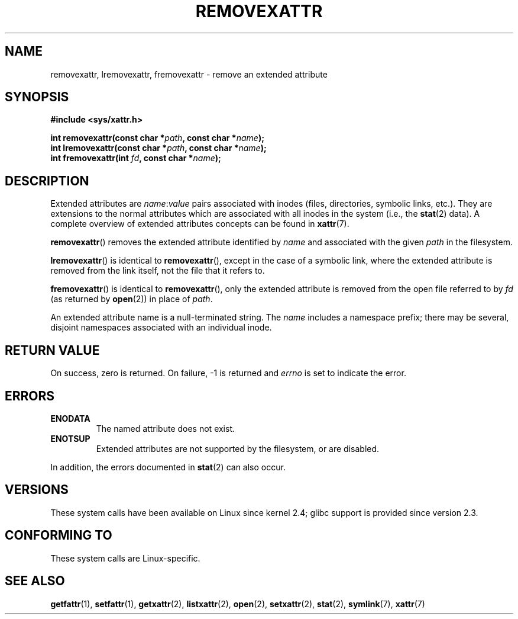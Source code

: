 .\" Copyright (C) Andreas Gruenbacher, February 2001
.\" Copyright (C) Silicon Graphics Inc, September 2001
.\"
.\" %%%LICENSE_START(GPLv2+_DOC_FULL)
.\" This is free documentation; you can redistribute it and/or
.\" modify it under the terms of the GNU General Public License as
.\" published by the Free Software Foundation; either version 2 of
.\" the License, or (at your option) any later version.
.\"
.\" The GNU General Public License's references to "object code"
.\" and "executables" are to be interpreted as the output of any
.\" document formatting or typesetting system, including
.\" intermediate and printed output.
.\"
.\" This manual is distributed in the hope that it will be useful,
.\" but WITHOUT ANY WARRANTY; without even the implied warranty of
.\" MERCHANTABILITY or FITNESS FOR A PARTICULAR PURPOSE.  See the
.\" GNU General Public License for more details.
.\"
.\" You should have received a copy of the GNU General Public
.\" License along with this manual; if not, see
.\" <http://www.gnu.org/licenses/>.
.\" %%%LICENSE_END
.\"
.TH REMOVEXATTR 2 2021-03-22 "Linux" "Linux Programmer's Manual"
.SH NAME
removexattr, lremovexattr, fremovexattr \- remove an extended attribute
.SH SYNOPSIS
.fam C
.nf
.B #include <sys/xattr.h>
.PP
.BI "int removexattr(const char\ *" path ", const char\ *" name );
.BI "int lremovexattr(const char\ *" path ", const char\ *" name );
.BI "int fremovexattr(int " fd ", const char\ *" name );
.fi
.fam T
.SH DESCRIPTION
Extended attributes are
.IR name : value
pairs associated with inodes (files, directories, symbolic links, etc.).
They are extensions to the normal attributes which are associated
with all inodes in the system (i.e., the
.BR stat (2)
data).
A complete overview of extended attributes concepts can be found in
.BR xattr (7).
.PP
.BR removexattr ()
removes the extended attribute identified by
.I name
and associated with the given
.I path
in the filesystem.
.PP
.BR lremovexattr ()
is identical to
.BR removexattr (),
except in the case of a symbolic link, where the extended attribute is
removed from the link itself, not the file that it refers to.
.PP
.BR fremovexattr ()
is identical to
.BR removexattr (),
only the extended attribute is removed from the open file referred to by
.I fd
(as returned by
.BR open (2))
in place of
.IR path .
.PP
An extended attribute name is a null-terminated string.
The
.I name
includes a namespace prefix; there may be several, disjoint
namespaces associated with an individual inode.
.SH RETURN VALUE
On success, zero is returned.
On failure, \-1 is returned and
.I errno
is set to indicate the error.
.SH ERRORS
.TP
.B ENODATA
The named attribute does not exist.
.\" .RB ( ENOATTR
.\" is defined to be a synonym for
.\" .BR ENODATA
.\" in
.\" .IR <attr/attributes.h> .)
.TP
.B ENOTSUP
Extended attributes are not supported by the filesystem, or are disabled.
.PP
In addition, the errors documented in
.BR stat (2)
can also occur.
.SH VERSIONS
These system calls have been available on Linux since kernel 2.4;
glibc support is provided since version 2.3.
.SH CONFORMING TO
These system calls are Linux-specific.
.\" .SH AUTHORS
.\" Andreas Gruenbacher,
.\" .RI < a.gruenbacher@computer.org >
.\" and the SGI XFS development team,
.\" .RI < linux-xfs@oss.sgi.com >.
.\" Please send any bug reports or comments to these addresses.
.SH SEE ALSO
.BR getfattr (1),
.BR setfattr (1),
.BR getxattr (2),
.BR listxattr (2),
.BR open (2),
.BR setxattr (2),
.BR stat (2),
.BR symlink (7),
.BR xattr (7)
